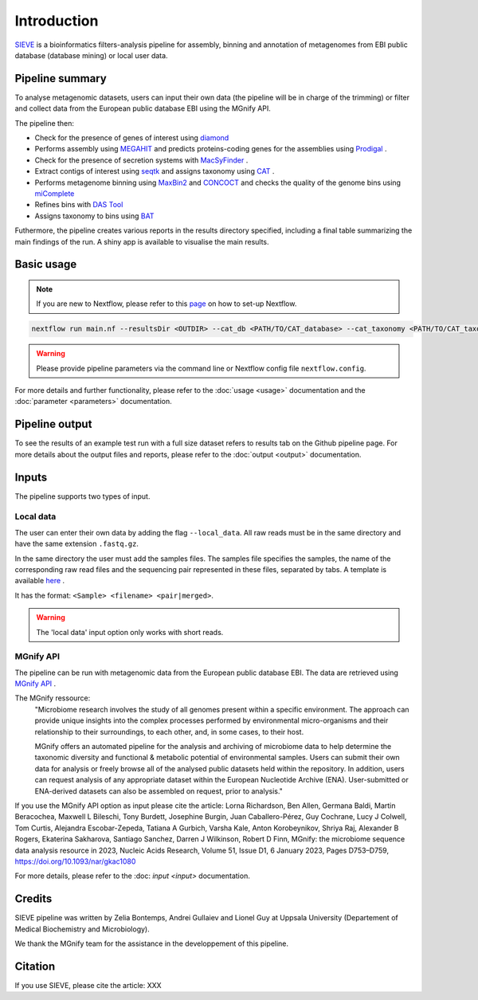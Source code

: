 Introduction
============

`SIEVE <https://github.com/LascauxZelia/sieve>`_ is a bioinformatics filters-analysis pipeline for assembly, binning and annotation of metagenomes from EBI public database (database mining) or local user data. 

Pipeline summary
----------------

To analyse metagenomic datasets, users can input their own data (the pipeline will be in charge of the trimming) or filter and collect data from the European public database EBI using the MGnify API. 

The pipeline then:

* Check for the presence of genes of interest using `diamond <https://github.com/bbuchfink/diamond>`_ 
* Performs assembly using `MEGAHIT <https://github.com/voutcn/megahit>`_ and predicts proteins-coding genes for the assemblies using `Prodigal <https://github.com/hyattpd/Prodigalt>`_ .
* Check for the presence of secretion systems with `MacSyFinder <https://github.com/gem-pasteur/macsyfinder>`_ .
* Extract contigs of interest using `seqtk <https://github.com/lh3/seqtk>`_ and assigns taxonomy using `CAT <https://github.com/dutilh/CAT>`_ .
* Performs metagenome binning using `MaxBin2 <https://sourceforge.net/projects/maxbin2/>`_ and `CONCOCT <https://github.com/BinPro/CONCOCT>`_ and checks the quality of the genome bins using `miComplete <https://bitbucket.org/evolegiolab/micomplete/src/master/>`_ 
* Refines bins with `DAS Tool <https://github.com/cmks/DAS_Tool>`_ 
* Assigns taxonomy to bins using `BAT <https://github.com/dutilh/CAT>`_ 

Futhermore, the pipeline creates various reports in the results directory specified, including a final table summarizing the main findings of the run.
A shiny app is available to visualise the main results. 

Basic usage
-----------

.. NOTE::

   If you are new to Nextflow, please refer to this `page <https://www.nextflow.io/docs/latest/getstarted.html>`_ on how to set-up Nextflow. 

.. code-block:: console

   nextflow run main.nf --resultsDir <OUTDIR> --cat_db <PATH/TO/CAT_database> --cat_taxonomy <PATH/TO/CAT_taxonomy>

.. WARNING::

   Please provide pipeline parameters via the command line or Nextflow config file ``nextflow.config``.

For more details and further functionality, please refer to the :doc:`usage <usage>` documentation and the :doc:`parameter <parameters>` documentation. 

Pipeline output
---------------

To see the results of an example test run with a full size dataset refers to results tab on the Github pipeline page. For more details about the output files and reports, please refer to the :doc:`output <output>` documentation.

Inputs
------

The pipeline supports two types of input. 

Local data
~~~~~~~~~~

The user can enter their own data by adding the flag ``--local_data``. All raw reads must be in the same directory and have the same extension ``.fastq.gz``. 

In the same directory the user must add the samples files. The samples file specifies the samples, the name of the corresponding raw read files and the sequencing pair represented in these files, separated by tabs. A template is available `here <https://github.com/LascauxZelia/sieve>`_ . 

It has the format: ``<Sample> <filename> <pair|merged>``. 

.. WARNING::

   The 'local data' input option only works with short reads. 

MGnify API
~~~~~~~~~~

The pipeline can be run with metagenomic data from the European public database EBI. The data are retrieved using `MGnify API <https://www.ebi.ac.uk/metagenomics>`_ .

The MGnify ressource: 
   "Microbiome research involves the study of all genomes present within a specific environment. The approach can provide unique insights into the complex processes performed by environmental micro-organisms and their relationship to their surroundings, to each other, and, in some cases, to their host.

   MGnify offers an automated pipeline for the analysis and archiving of microbiome data to help determine the taxonomic diversity and functional & metabolic potential of environmental samples. Users can submit their own data for analysis or freely browse all of the analysed public datasets held within the repository. In addition, users can request analysis of any appropriate dataset within the European Nucleotide Archive (ENA). User-submitted or ENA-derived datasets can also be assembled on request, prior to analysis."

If you use the MGnify API option as input please cite the article: Lorna Richardson, Ben Allen, Germana Baldi, Martin Beracochea, Maxwell L Bileschi, Tony Burdett, Josephine Burgin, Juan Caballero-Pérez, Guy Cochrane, Lucy J Colwell, Tom Curtis, Alejandra Escobar-Zepeda, Tatiana A Gurbich, Varsha Kale, Anton Korobeynikov, Shriya Raj, Alexander B Rogers, Ekaterina Sakharova, Santiago Sanchez, Darren J Wilkinson, Robert D Finn, MGnify: the microbiome sequence data analysis resource in 2023, Nucleic Acids Research, Volume 51, Issue D1, 6 January 2023, Pages D753–D759, https://doi.org/10.1093/nar/gkac1080

For more details, please refer to the :doc: `input <input>` documentation. 

Credits
-------

SIEVE pipeline was written by Zelia Bontemps, Andrei Gullaiev and Lionel Guy at Uppsala University (Departement of Medical Biochemistry and Microbiology).

We thank the MGnify team for the assistance in the developpement of this pipeline. 


Citation
--------

If you use SIEVE, please cite the article: XXX


